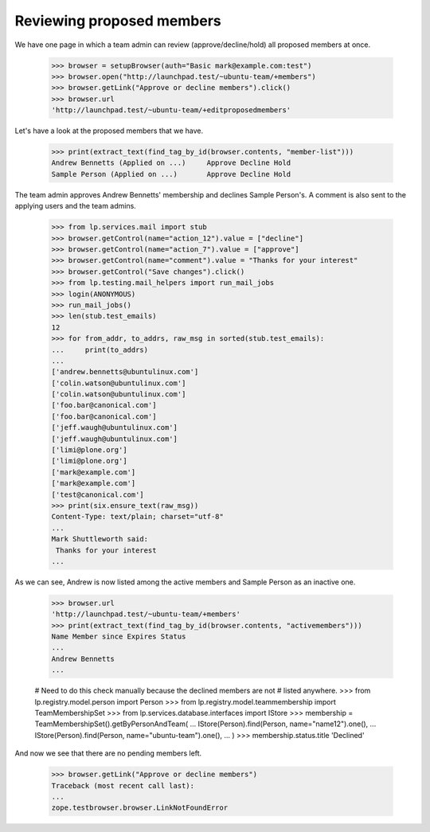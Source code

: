 Reviewing proposed members
==========================

We have one page in which a team admin can review (approve/decline/hold) all
proposed members at once.

    >>> browser = setupBrowser(auth="Basic mark@example.com:test")
    >>> browser.open("http://launchpad.test/~ubuntu-team/+members")
    >>> browser.getLink("Approve or decline members").click()
    >>> browser.url
    'http://launchpad.test/~ubuntu-team/+editproposedmembers'

Let's have a look at the proposed members that we have.

    >>> print(extract_text(find_tag_by_id(browser.contents, "member-list")))
    Andrew Bennetts (Applied on ...)     Approve Decline Hold
    Sample Person (Applied on ...)       Approve Decline Hold

The team admin approves Andrew Bennetts' membership and declines Sample
Person's. A comment is also sent to the applying users and the team admins.

    >>> from lp.services.mail import stub
    >>> browser.getControl(name="action_12").value = ["decline"]
    >>> browser.getControl(name="action_7").value = ["approve"]
    >>> browser.getControl(name="comment").value = "Thanks for your interest"
    >>> browser.getControl("Save changes").click()
    >>> from lp.testing.mail_helpers import run_mail_jobs
    >>> login(ANONYMOUS)
    >>> run_mail_jobs()
    >>> len(stub.test_emails)
    12
    >>> for from_addr, to_addrs, raw_msg in sorted(stub.test_emails):
    ...     print(to_addrs)
    ...
    ['andrew.bennetts@ubuntulinux.com']
    ['colin.watson@ubuntulinux.com']
    ['colin.watson@ubuntulinux.com']
    ['foo.bar@canonical.com']
    ['foo.bar@canonical.com']
    ['jeff.waugh@ubuntulinux.com']
    ['jeff.waugh@ubuntulinux.com']
    ['limi@plone.org']
    ['limi@plone.org']
    ['mark@example.com']
    ['mark@example.com']
    ['test@canonical.com']
    >>> print(six.ensure_text(raw_msg))
    Content-Type: text/plain; charset="utf-8"
    ...
    Mark Shuttleworth said:
     Thanks for your interest
    ...

As we can see, Andrew is now listed among the active members and Sample Person
as an inactive one.

    >>> browser.url
    'http://launchpad.test/~ubuntu-team/+members'
    >>> print(extract_text(find_tag_by_id(browser.contents, "activemembers")))
    Name Member since Expires Status
    ...
    Andrew Bennetts
    ...

    # Need to do this check manually because the declined members are not
    # listed anywhere.
    >>> from lp.registry.model.person import Person
    >>> from lp.registry.model.teammembership import TeamMembershipSet
    >>> from lp.services.database.interfaces import IStore
    >>> membership = TeamMembershipSet().getByPersonAndTeam(
    ...     IStore(Person).find(Person, name="name12").one(),
    ...     IStore(Person).find(Person, name="ubuntu-team").one(),
    ... )
    >>> membership.status.title
    'Declined'

And now we see that there are no pending members left.

    >>> browser.getLink("Approve or decline members")
    Traceback (most recent call last):
    ...
    zope.testbrowser.browser.LinkNotFoundError
